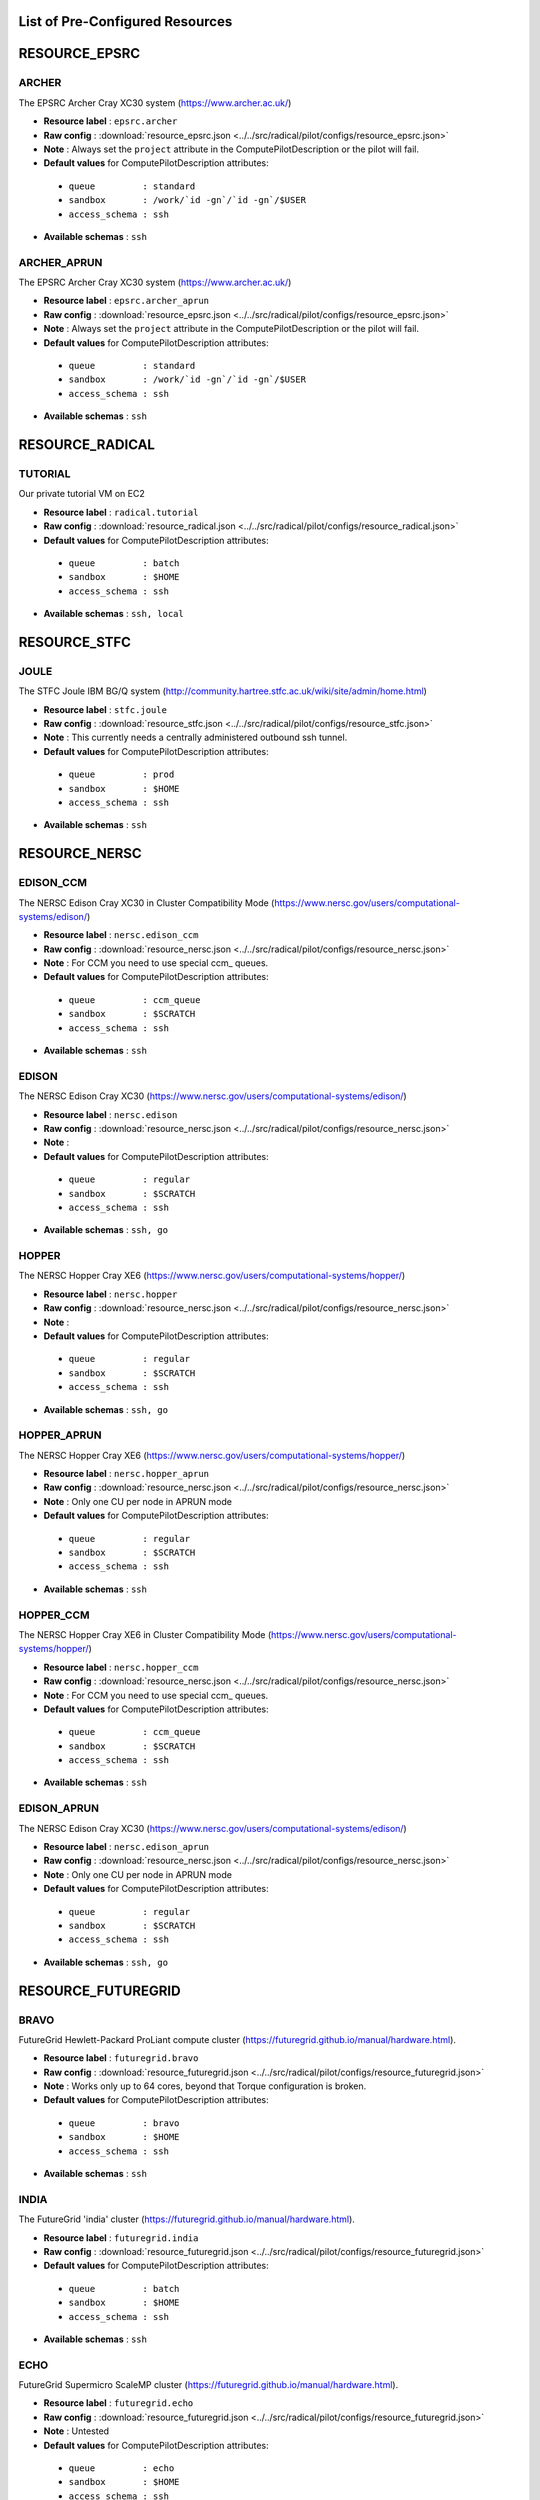 

.. _chapter_resources:

List of Pre-Configured Resources
================================

RESOURCE_EPSRC
==============

ARCHER
******

The EPSRC Archer Cray XC30 system (https://www.archer.ac.uk/)

* **Resource label**      : ``epsrc.archer``
* **Raw config**          : :download:`resource_epsrc.json <../../src/radical/pilot/configs/resource_epsrc.json>`
* **Note**            : Always set the ``project`` attribute in the ComputePilotDescription or the pilot will fail.
* **Default values** for ComputePilotDescription attributes:

 * ``queue         : standard``
 * ``sandbox       : /work/`id -gn`/`id -gn`/$USER``
 * ``access_schema : ssh``

* **Available schemas**   : ``ssh``

ARCHER_APRUN
************

The EPSRC Archer Cray XC30 system (https://www.archer.ac.uk/)

* **Resource label**      : ``epsrc.archer_aprun``
* **Raw config**          : :download:`resource_epsrc.json <../../src/radical/pilot/configs/resource_epsrc.json>`
* **Note**            : Always set the ``project`` attribute in the ComputePilotDescription or the pilot will fail.
* **Default values** for ComputePilotDescription attributes:

 * ``queue         : standard``
 * ``sandbox       : /work/`id -gn`/`id -gn`/$USER``
 * ``access_schema : ssh``

* **Available schemas**   : ``ssh``

RESOURCE_RADICAL
================

TUTORIAL
********

Our private tutorial VM on EC2

* **Resource label**      : ``radical.tutorial``
* **Raw config**          : :download:`resource_radical.json <../../src/radical/pilot/configs/resource_radical.json>`
* **Default values** for ComputePilotDescription attributes:

 * ``queue         : batch``
 * ``sandbox       : $HOME``
 * ``access_schema : ssh``

* **Available schemas**   : ``ssh, local``

RESOURCE_STFC
=============

JOULE
*****

The STFC Joule IBM BG/Q system (http://community.hartree.stfc.ac.uk/wiki/site/admin/home.html)

* **Resource label**      : ``stfc.joule``
* **Raw config**          : :download:`resource_stfc.json <../../src/radical/pilot/configs/resource_stfc.json>`
* **Note**            : This currently needs a centrally administered outbound ssh tunnel.
* **Default values** for ComputePilotDescription attributes:

 * ``queue         : prod``
 * ``sandbox       : $HOME``
 * ``access_schema : ssh``

* **Available schemas**   : ``ssh``

RESOURCE_NERSC
==============

EDISON_CCM
**********

The NERSC Edison Cray XC30 in Cluster Compatibility Mode (https://www.nersc.gov/users/computational-systems/edison/)

* **Resource label**      : ``nersc.edison_ccm``
* **Raw config**          : :download:`resource_nersc.json <../../src/radical/pilot/configs/resource_nersc.json>`
* **Note**            : For CCM you need to use special ccm_ queues.
* **Default values** for ComputePilotDescription attributes:

 * ``queue         : ccm_queue``
 * ``sandbox       : $SCRATCH``
 * ``access_schema : ssh``

* **Available schemas**   : ``ssh``

EDISON
******

The NERSC Edison Cray XC30 (https://www.nersc.gov/users/computational-systems/edison/)

* **Resource label**      : ``nersc.edison``
* **Raw config**          : :download:`resource_nersc.json <../../src/radical/pilot/configs/resource_nersc.json>`
* **Note**            : 
* **Default values** for ComputePilotDescription attributes:

 * ``queue         : regular``
 * ``sandbox       : $SCRATCH``
 * ``access_schema : ssh``

* **Available schemas**   : ``ssh, go``

HOPPER
******

The NERSC Hopper Cray XE6 (https://www.nersc.gov/users/computational-systems/hopper/)

* **Resource label**      : ``nersc.hopper``
* **Raw config**          : :download:`resource_nersc.json <../../src/radical/pilot/configs/resource_nersc.json>`
* **Note**            : 
* **Default values** for ComputePilotDescription attributes:

 * ``queue         : regular``
 * ``sandbox       : $SCRATCH``
 * ``access_schema : ssh``

* **Available schemas**   : ``ssh, go``

HOPPER_APRUN
************

The NERSC Hopper Cray XE6 (https://www.nersc.gov/users/computational-systems/hopper/)

* **Resource label**      : ``nersc.hopper_aprun``
* **Raw config**          : :download:`resource_nersc.json <../../src/radical/pilot/configs/resource_nersc.json>`
* **Note**            : Only one CU per node in APRUN mode
* **Default values** for ComputePilotDescription attributes:

 * ``queue         : regular``
 * ``sandbox       : $SCRATCH``
 * ``access_schema : ssh``

* **Available schemas**   : ``ssh``

HOPPER_CCM
**********

The NERSC Hopper Cray XE6 in Cluster Compatibility Mode (https://www.nersc.gov/users/computational-systems/hopper/)

* **Resource label**      : ``nersc.hopper_ccm``
* **Raw config**          : :download:`resource_nersc.json <../../src/radical/pilot/configs/resource_nersc.json>`
* **Note**            : For CCM you need to use special ccm_ queues.
* **Default values** for ComputePilotDescription attributes:

 * ``queue         : ccm_queue``
 * ``sandbox       : $SCRATCH``
 * ``access_schema : ssh``

* **Available schemas**   : ``ssh``

EDISON_APRUN
************

The NERSC Edison Cray XC30 (https://www.nersc.gov/users/computational-systems/edison/)

* **Resource label**      : ``nersc.edison_aprun``
* **Raw config**          : :download:`resource_nersc.json <../../src/radical/pilot/configs/resource_nersc.json>`
* **Note**            : Only one CU per node in APRUN mode
* **Default values** for ComputePilotDescription attributes:

 * ``queue         : regular``
 * ``sandbox       : $SCRATCH``
 * ``access_schema : ssh``

* **Available schemas**   : ``ssh, go``

RESOURCE_FUTUREGRID
===================

BRAVO
*****

FutureGrid Hewlett-Packard ProLiant compute cluster (https://futuregrid.github.io/manual/hardware.html).

* **Resource label**      : ``futuregrid.bravo``
* **Raw config**          : :download:`resource_futuregrid.json <../../src/radical/pilot/configs/resource_futuregrid.json>`
* **Note**            : Works only up to 64 cores, beyond that Torque configuration is broken.
* **Default values** for ComputePilotDescription attributes:

 * ``queue         : bravo``
 * ``sandbox       : $HOME``
 * ``access_schema : ssh``

* **Available schemas**   : ``ssh``

INDIA
*****

The FutureGrid 'india' cluster (https://futuregrid.github.io/manual/hardware.html).

* **Resource label**      : ``futuregrid.india``
* **Raw config**          : :download:`resource_futuregrid.json <../../src/radical/pilot/configs/resource_futuregrid.json>`
* **Default values** for ComputePilotDescription attributes:

 * ``queue         : batch``
 * ``sandbox       : $HOME``
 * ``access_schema : ssh``

* **Available schemas**   : ``ssh``

ECHO
****

FutureGrid Supermicro ScaleMP cluster (https://futuregrid.github.io/manual/hardware.html).

* **Resource label**      : ``futuregrid.echo``
* **Raw config**          : :download:`resource_futuregrid.json <../../src/radical/pilot/configs/resource_futuregrid.json>`
* **Note**            : Untested
* **Default values** for ComputePilotDescription attributes:

 * ``queue         : echo``
 * ``sandbox       : $HOME``
 * ``access_schema : ssh``

* **Available schemas**   : ``ssh``

XRAY
****

FutureGrid Cray XT5m cluster (https://futuregrid.github.io/manual/hardware.html).

* **Resource label**      : ``futuregrid.xray``
* **Raw config**          : :download:`resource_futuregrid.json <../../src/radical/pilot/configs/resource_futuregrid.json>`
* **Note**            : One needs to add 'module load torque' to ~/.profile on xray.
* **Default values** for ComputePilotDescription attributes:

 * ``queue         : batch``
 * ``sandbox       : /scratch/$USER``
 * ``access_schema : ssh``

* **Available schemas**   : ``ssh``

XRAY_CCM
********

FutureGrid Cray XT5m cluster in Cluster Compatibility Mode (CCM) (https://futuregrid.github.io/manual/hardware.html).

* **Resource label**      : ``futuregrid.xray_ccm``
* **Raw config**          : :download:`resource_futuregrid.json <../../src/radical/pilot/configs/resource_futuregrid.json>`
* **Note**            : One needs to add 'module load torque' to ~/.profile on xray.
* **Default values** for ComputePilotDescription attributes:

 * ``queue         : ccm_queue``
 * ``sandbox       : /scratch/$USER``
 * ``access_schema : ssh``

* **Available schemas**   : ``ssh``

DELTA
*****

FutureGrid Supermicro GPU cluster (https://futuregrid.github.io/manual/hardware.html).

* **Resource label**      : ``futuregrid.delta``
* **Raw config**          : :download:`resource_futuregrid.json <../../src/radical/pilot/configs/resource_futuregrid.json>`
* **Note**            : Untested.
* **Default values** for ComputePilotDescription attributes:

 * ``queue         : delta``
 * ``sandbox       : $HOME``
 * ``access_schema : ssh``

* **Available schemas**   : ``ssh``

RESOURCE_LOCAL
==============

LOCALHOST
*********

Your local machine.

* **Resource label**      : ``local.localhost``
* **Raw config**          : :download:`resource_local.json <../../src/radical/pilot/configs/resource_local.json>`
* **Note**            : To use the ssh schema, make sure that ssh access to localhost is enabled.
* **Default values** for ComputePilotDescription attributes:

 * ``queue         : None``
 * ``sandbox       : $HOME``
 * ``access_schema : local``

* **Available schemas**   : ``local, ssh``

RESOURCE_NCSA
=============

BW_CCM
******

The NCSA Blue Waters Cray XE6/XK7 system in CCM (https://bluewaters.ncsa.illinois.edu/)

* **Resource label**      : ``ncsa.bw_ccm``
* **Raw config**          : :download:`resource_ncsa.json <../../src/radical/pilot/configs/resource_ncsa.json>`
* **Note**            : Running 'touch .hushlogin' on the login node will reduce the likelihood of prompt detection issues.
* **Default values** for ComputePilotDescription attributes:

 * ``queue         : normal``
 * ``sandbox       : /scratch/sciteam/$USER``
 * ``access_schema : gsissh``

* **Available schemas**   : ``gsissh``

BW
**

The NCSA Blue Waters Cray XE6/XK7 system (https://bluewaters.ncsa.illinois.edu/)

* **Resource label**      : ``ncsa.bw``
* **Raw config**          : :download:`resource_ncsa.json <../../src/radical/pilot/configs/resource_ncsa.json>`
* **Note**            : Running 'touch .hushlogin' on the login node will reduce the likelihood of prompt detection issues.
* **Default values** for ComputePilotDescription attributes:

 * ``queue         : normal``
 * ``sandbox       : /scratch/sciteam/$USER``
 * ``access_schema : gsissh``

* **Available schemas**   : ``gsissh``

BW_APRUN
********

The NCSA Blue Waters Cray XE6/XK7 system (https://bluewaters.ncsa.illinois.edu/)

* **Resource label**      : ``ncsa.bw_aprun``
* **Raw config**          : :download:`resource_ncsa.json <../../src/radical/pilot/configs/resource_ncsa.json>`
* **Note**            : Running 'touch .hushlogin' on the login node will reduce the likelihood of prompt detection issues.
* **Default values** for ComputePilotDescription attributes:

 * ``queue         : normal``
 * ``sandbox       : /scratch/sciteam/$USER``
 * ``access_schema : gsissh``

* **Available schemas**   : ``gsissh``

RESOURCE_XSEDE
==============

LONESTAR
********

The XSEDE 'Lonestar' cluster at TACC (https://www.tacc.utexas.edu/resources/hpc/lonestar).

* **Resource label**      : ``xsede.lonestar``
* **Raw config**          : :download:`resource_xsede.json <../../src/radical/pilot/configs/resource_xsede.json>`
* **Note**            : Always set the ``project`` attribute in the ComputePilotDescription or the pilot will fail.
* **Default values** for ComputePilotDescription attributes:

 * ``queue         : normal``
 * ``sandbox       : $HOME``
 * ``access_schema : ssh``

* **Available schemas**   : ``ssh, gsissh``

STAMPEDE
********

The XSEDE 'Stampede' cluster at TACC (https://www.tacc.utexas.edu/stampede/).

* **Resource label**      : ``xsede.stampede``
* **Raw config**          : :download:`resource_xsede.json <../../src/radical/pilot/configs/resource_xsede.json>`
* **Note**            : Always set the ``project`` attribute in the ComputePilotDescription or the pilot will fail.
* **Default values** for ComputePilotDescription attributes:

 * ``queue         : normal``
 * ``sandbox       : $WORK``
 * ``access_schema : ssh``

* **Available schemas**   : ``ssh, gsissh, go``

GORDON
******

The XSEDE 'Gordon' cluster at SDSC (http://www.sdsc.edu/us/resources/gordon/).

* **Resource label**      : ``xsede.gordon``
* **Raw config**          : :download:`resource_xsede.json <../../src/radical/pilot/configs/resource_xsede.json>`
* **Note**            : Always set the ``project`` attribute in the ComputePilotDescription or the pilot will fail.
* **Default values** for ComputePilotDescription attributes:

 * ``queue         : normal``
 * ``sandbox       : $HOME``
 * ``access_schema : ssh``

* **Available schemas**   : ``ssh, gsissh``

COMET
*****

The Comet HPC resource at SDSC 'HPC for the 99%' (http://www.sdsc.edu/services/hpc/hpc_systems.html#comet).

* **Resource label**      : ``xsede.comet``
* **Raw config**          : :download:`resource_xsede.json <../../src/radical/pilot/configs/resource_xsede.json>`
* **Note**            : Always set the ``project`` attribute in the ComputePilotDescription or the pilot will fail.
* **Default values** for ComputePilotDescription attributes:

 * ``queue         : compute``
 * ``sandbox       : $HOME``
 * ``access_schema : ssh``

* **Available schemas**   : ``ssh, gsissh``

SUPERMIC
********

SuperMIC (pronounced 'Super Mick') is Louisiana State University's (LSU) newest supercomputer funded by the National Science Foundation's (NSF) Major Research Instrumentation (MRI) award to the Center for Computation & Technology. (https://portal.xsede.org/lsu-supermic)

* **Resource label**      : ``xsede.supermic``
* **Raw config**          : :download:`resource_xsede.json <../../src/radical/pilot/configs/resource_xsede.json>`
* **Note**            : Partially allocated through XSEDE. Primary access through GSISSH. Allows SSH key authentication too.
* **Default values** for ComputePilotDescription attributes:

 * ``queue         : workq``
 * ``sandbox       : /work/$USER``
 * ``access_schema : ssh``

* **Available schemas**   : ``ssh, gsissh``

TRESTLES
********

The XSEDE 'Trestles' cluster at SDSC (http://www.sdsc.edu/us/resources/trestles/).

* **Resource label**      : ``xsede.trestles``
* **Raw config**          : :download:`resource_xsede.json <../../src/radical/pilot/configs/resource_xsede.json>`
* **Note**            : Always set the ``project`` attribute in the ComputePilotDescription or the pilot will fail.
* **Default values** for ComputePilotDescription attributes:

 * ``queue         : normal``
 * ``sandbox       : $HOME``
 * ``access_schema : ssh``

* **Available schemas**   : ``ssh, gsissh``

BLACKLIGHT
**********

The XSEDE 'Blacklight' cluster at PSC (https://www.psc.edu/index.php/computing-resources/blacklight).

* **Resource label**      : ``xsede.blacklight``
* **Raw config**          : :download:`resource_xsede.json <../../src/radical/pilot/configs/resource_xsede.json>`
* **Note**            : Always set the ``project`` attribute in the ComputePilotDescription or the pilot will fail.
* **Default values** for ComputePilotDescription attributes:

 * ``queue         : batch``
 * ``sandbox       : $HOME``
 * ``access_schema : ssh``

* **Available schemas**   : ``ssh, gsissh``

RESOURCE_RICE
=============

DAVINCI
*******

The DAVinCI Linux cluster at Rice University (https://docs.rice.edu/confluence/display/ITDIY/Getting+Started+on+DAVinCI).

* **Resource label**      : ``rice.davinci``
* **Raw config**          : :download:`resource_rice.json <../../src/radical/pilot/configs/resource_rice.json>`
* **Note**            : DAVinCI compute nodes have 12 or 16 processor cores per node.
* **Default values** for ComputePilotDescription attributes:

 * ``queue         : parallel``
 * ``sandbox       : $SHARED_SCRATCH/$USER``
 * ``access_schema : ssh``

* **Available schemas**   : ``ssh``

BIOU
****

The Blue BioU Linux cluster at Rice University (https://docs.rice.edu/confluence/display/ITDIY/Getting+Started+on+Blue+BioU).

* **Resource label**      : ``rice.biou``
* **Raw config**          : :download:`resource_rice.json <../../src/radical/pilot/configs/resource_rice.json>`
* **Note**            : Blue BioU compute nodes have 32 processor cores per node.
* **Default values** for ComputePilotDescription attributes:

 * ``queue         : serial``
 * ``sandbox       : $SHARED_SCRATCH/$USER``
 * ``access_schema : ssh``

* **Available schemas**   : ``ssh``

RESOURCE_DAS4
=============

FS2
***

The Distributed ASCI Supercomputer 4 (http://www.cs.vu.nl/das4/).

* **Resource label**      : ``das4.fs2``
* **Raw config**          : :download:`resource_das4.json <../../src/radical/pilot/configs/resource_das4.json>`
* **Default values** for ComputePilotDescription attributes:

 * ``queue         : all.q``
 * ``sandbox       : $HOME``
 * ``access_schema : ssh``

* **Available schemas**   : ``ssh``

RESOURCE_NCAR
=============

YELLOWSTONE
***********

The Yellowstone IBM iDataPlex cluster at UCAR (https://www2.cisl.ucar.edu/resources/yellowstone).

* **Resource label**      : ``ncar.yellowstone``
* **Raw config**          : :download:`resource_ncar.json <../../src/radical/pilot/configs/resource_ncar.json>`
* **Note**            : We only support one concurrent CU per node currently.
* **Default values** for ComputePilotDescription attributes:

 * ``queue         : premium``
 * ``sandbox       : $HOME``
 * ``access_schema : ssh``

* **Available schemas**   : ``ssh``

RESOURCE_LRZ
============

SUPERMUC
********

The SuperMUC petascale HPC cluster at LRZ, Munich (http://www.lrz.de/services/compute/supermuc/).

* **Resource label**      : ``lrz.supermuc``
* **Raw config**          : :download:`resource_lrz.json <../../src/radical/pilot/configs/resource_lrz.json>`
* **Note**            : Default authentication to SuperMUC uses X509 and is firewalled, make sure you can gsissh into the machine from your registered IP address. Because of outgoing traffic restrictions your MongoDB needs to run on a port in the range 20000 to 25000.
* **Default values** for ComputePilotDescription attributes:

 * ``queue         : test``
 * ``sandbox       : $HOME``
 * ``access_schema : gsissh``

* **Available schemas**   : ``gsissh, ssh``

RESOURCE_IU
===========

BIGRED2
*******

Indiana University's Cray XE6/XK7 cluster (https://kb.iu.edu/d/bcqt).

* **Resource label**      : ``iu.bigred2``
* **Raw config**          : :download:`resource_iu.json <../../src/radical/pilot/configs/resource_iu.json>`
* **Default values** for ComputePilotDescription attributes:

 * ``queue         : None``
 * ``sandbox       : $HOME``
 * ``access_schema : ssh``

* **Available schemas**   : ``ssh``

BIGRED2_CCM
***********

Indiana University's Cray XE6/XK7 cluster in Cluster Compatibility Mode (CCM) (https://kb.iu.edu/d/bcqt).

* **Resource label**      : ``iu.bigred2_ccm``
* **Raw config**          : :download:`resource_iu.json <../../src/radical/pilot/configs/resource_iu.json>`
* **Default values** for ComputePilotDescription attributes:

 * ``queue         : None``
 * ``sandbox       : /N/dc2/scratch/$USER``
 * ``access_schema : ssh``

* **Available schemas**   : ``ssh``

RESOURCE_ORNL
=============

TITAN
*****

The Cray XK7 supercomputer located at the Oak Ridge Leadership Computing Facility (OLCF), (https://www.olcf.ornl.gov/titan/)

* **Resource label**      : ``ornl.titan``
* **Raw config**          : :download:`resource_ornl.json <../../src/radical/pilot/configs/resource_ornl.json>`
* **Note**            : Requires the use of an RSA SecurID on every connection.
* **Default values** for ComputePilotDescription attributes:

 * ``queue         : batch``
 * ``sandbox       : $MEMBERWORK/`groups | cut -d' ' -f2```
 * ``access_schema : ssh``

* **Available schemas**   : ``ssh, local, go``

